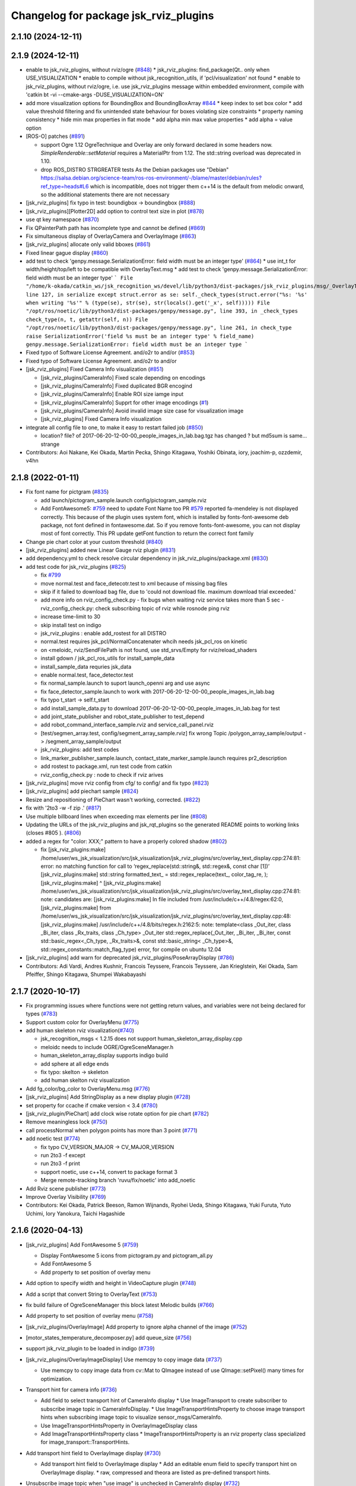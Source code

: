 ^^^^^^^^^^^^^^^^^^^^^^^^^^^^^^^^^^^^^^
Changelog for package jsk_rviz_plugins
^^^^^^^^^^^^^^^^^^^^^^^^^^^^^^^^^^^^^^

2.1.10 (2024-12-11)
-------------------

2.1.9 (2024-12-11)
------------------
* enable to jsk_rviz_plugins, without rviz/ogre (`#848 <https://github.com/jsk-ros-pkg/jsk_visualization/issues/848>`_)
  * jsk_rviz_plugins: find_package(Qt.. only when USE_VISUALIZATION
  * enable to compile without jsk_recognition_utils, if 'pcl/visualization' not found
  * enable to jsk_rviz_plugins, without rviz/ogre, i.e. use jsk_rviz_plugins message within embedded environment, compile with 'catkin bt -vi --cmake-args -DUSE_VISUALIZATION=ON'

* add more visualization options for BoundingBox and BoundingBoxArray `#844 <https://github.com/jsk-ros-pkg/jsk_visualization/issues/844>`_
  * keep index to set box color
  * add value threshold filtering and fix unintended state behaviour for boxes violating size constraints
  * property naming consistency
  * hide min max properties in flat mode
  * add alpha min max value properties
  * add alpha = value option

* [ROS-O] patches (`#891 <https://github.com/jsk-ros-pkg/jsk_visualization/issues/891>`_)

  * support Ogre 1.12
    OgreTechnique and Overlay are only forward declared in some headers now.
    `SimpleRenderable::setMaterial` requires a MaterialPtr from 1.12.
    The std::string overload was deprecated in 1.10.
  * drop ROS_DISTRO STRGREATER tests
    As the Debian packages use "Debian"
    https://salsa.debian.org/science-team/ros-ros-environment/-/blame/master/debian/rules?ref_type=heads#L6
    which is incompatible, does not trigger them
    c++14 is the default from melodic onward, so the additional statements
    there are not necessary

* [jsk_rviz_plugins] fix typo in test: boundigbox -> boundingbox (`#888 <https://github.com/jsk-ros-pkg/jsk_visualization/issues/888>`_)
* [jsk_rviz_plugins][Plotter2D] add option to control text size in plot (`#878 <https://github.com/jsk-ros-pkg/jsk_visualization/issues/878>`_)
* use qt key namespace (`#870 <https://github.com/jsk-ros-pkg/jsk_visualization/issues/870>`_)
* Fix QPainterPath path has incomplete type and cannot be defined (`#869 <https://github.com/jsk-ros-pkg/jsk_visualization/issues/869>`_)
* Fix simultaneous display of OverlayCamera and OverlayImage (`#863 <https://github.com/jsk-ros-pkg/jsk_visualization/issues/863>`_)
* [jsk_rviz_plugins] allocate only valid bboxes (`#861 <https://github.com/jsk-ros-pkg/jsk_visualization/issues/861>`_)
* Fixed linear gague display (`#860 <https://github.com/jsk-ros-pkg/jsk_visualization/issues/860>`_)

* add test to check 'genpy.message.SerializationError: field width must be an integer type' (`#864 <https://github.com/jsk-ros-pkg/jsk_visualization/issues/864>`_)
  * use int_t for width/height/top/left to be compatible with OverlayText.msg
  * add test to check 'genpy.message.SerializationError: field width must be an integer type'
  ```
  File "/home/k-okada/catkin_ws/jsk_recognition_ws/devel/lib/python3/dist-packages/jsk_rviz_plugins/msg/_OverlayText.py", line 127, in serialize
  except struct.error as se: self._check_types(struct.error("%s: '%s' when writing '%s'" % (type(se), str(se), str(locals().get('_x', self)))))
  File "/opt/ros/noetic/lib/python3/dist-packages/genpy/message.py", line 393, in _check_types
  check_type(n, t, getattr(self, n))
  File "/opt/ros/noetic/lib/python3/dist-packages/genpy/message.py", line 261, in check_type
  raise SerializationError('field %s must be an integer type' % field_name)
  genpy.message.SerializationError: field width must be an integer type
  ```

* Fixed typo of Software License Agreement. and/o2r to and/or (`#853 <https://github.com/jsk-ros-pkg/jsk_visualization/issues/853>`_)
* Fixed typo of Software License Agreement. and/o2r to and/or
* [jsk_rviz_plugins] Fixed Camera Info visualization (`#851 <https://github.com/jsk-ros-pkg/jsk_visualization/issues/851>`_)

  * [jsk_rviz_plugins/CameraInfo] Fixed scale depending on encodings
  * [jsk_rviz_plugins/CameraInfo] Fixed duplicated BGR encogind
  * [jsk_rviz_plugins/CameraInfo] Enable ROI size iamge input
  * [jsk_rviz_plugins/CameraInfo] Supprt for other image encodings (`#1 <https://github.com/jsk-ros-pkg/jsk_visualization/issues/1>`_)
  * [jsk_rviz_plugins/CameraInfo] Avoid invalid image size case for visualization image
  * [jsk_rviz_plugins] Fixed Camera Info visualization

* integrate all config file to one, to make it easy to restart failed job (`#850 <https://github.com/jsk-ros-pkg/jsk_visualization/issues/850>`_)

  * location? file? of 2017-06-20-12-00-00_people_images_in_lab.bag.tgz has changed ? but md5sum is same... strange

* Contributors: Aoi Nakane, Kei Okada, Martin Pecka, Shingo Kitagawa, Yoshiki Obinata, iory, joachim-p, ozzdemir, v4hn

2.1.8 (2022-01-11)
------------------
* Fix font name for pictgram (`#835 <https://github.com/jsk-ros-pkg/jsk_visualization/issues/835>`_)

  * add launch/pictogram_sample.launch config/pictogram_sample.rviz
  * Add FontAwesome5: `#759 <https://github.com/jsk-ros-pkg/jsk_visualization/issues/759>`_ need to update Font Name too
    PR `#579 <https://github.com/jsk-ros-pkg/jsk_visualization/issues/579>`_ reported fa-mendeley is not displayed correctly. This because of the plugin uses system font, which is installed by fonts-font-awesome deb package, not font defined in fontawesome.dat. So if you remove fonts-font-awesome, you can not display most of font correctly. This PR update getFont function to return the correct font family

* Change pie chart color at your custom threshold (`#840 <https://github.com/jsk-ros-pkg/jsk_visualization/issues/840>`_)
* [jsk_rviz_plugins] added new Linear Gauge rviz plugin (`#831 <https://github.com/jsk-ros-pkg/jsk_visualization/issues/831>`_)
* add dependency.yml to check resolve circular dependency in jsk_rviz_plugins/package.xml (`#830 <https://github.com/jsk-ros-pkg/jsk_visualization/issues/830>`_)

* add test code for jsk_rviz_plugins (`#825 <https://github.com/jsk-ros-pkg/jsk_visualization/issues/825>`_)

  * fix `#799 <https://github.com/jsk-ros-pkg/jsk_visualization/issues/799>`_
  * move normal.test and face_detecotr.test to xml because of missing bag files
  * skip if it failed to download bag file, due to 'could not download file. maximum download trial exceeded.'
  * add more info on rviz_config_check.py
    - fix bugs when waiting rviz service takes more than 5 sec
    - rviz_config_check.py: check subscribing topic of rviz while rosnode ping rviz
  * increase time-limit to 30
  * skip install test on indigo
  * jsk_rviz_plugins : enable add_rostest for all DISTRO
  * normal.test requires jsk_pcl/NormalConcatenater whcih needs jsk_pcl_ros on kinetic
  * on <meloidc, rviz/SendFilePath is not found, use std_srvs/Empty for rviz/reload_shaders
  * install gdown / jsk_pcl_ros_utils for install_sample_data
  * install_sample_data requries jsk_data
  * enable normal.test, face_detector.test
  * fix normal_sample.launch to suport launch_openni arg and use async
  * fix face_detector_sample.launch to work with 2017-06-20-12-00-00_people_images_in_lab.bag
  * fix typo t_start -> self.t_start
  * add install_sample_data.py to download 2017-06-20-12-00-00_people_images_in_lab.bag for test
  * add joint_state_publisher and robot_state_publisher to test_depend
  * add robot_command_interface_sample.rviz and service_call_panel.rviz
  * [test/segmen_array.test, config/segment_array_sample.rviz] fix wrong Topic /polygon_array_sample/output -> /segment_array_sample/output
  * jsk_rviz_plugins: add test codes
  * link_marker_publisher_sample.launch, contact_state_marker_sample.launch requires pr2_description
  * add rostest to package.xml, run test code from catkin
  * rviz_config_check.py : node to check if rviz arives

* [jsk_rviz_plugins] move rviz config from cfg/ to config/ and fix typo (`#823 <https://github.com/jsk-ros-pkg/jsk_visualization/issues/823>`_)
* [jsk_rviz_plugins] add piechart sample (`#824 <https://github.com/jsk-ros-pkg/jsk_visualization/issues/824>`_)
* Resize and repositioning of PieChart wasn't working, corrected. (`#822 <https://github.com/jsk-ros-pkg/jsk_visualization/issues/822>`_)
* fix with '2to3 -w -f zip .' (`#817 <https://github.com/jsk-ros-pkg/jsk_visualization/issues/817>`_)
* Use multiple billboard lines when exceeding max elements per line (`#808 <https://github.com/jsk-ros-pkg/jsk_visualization/issues/808>`_)
* Updating the URLs of the jsk_rviz_plugins and jsk_rqt_plugins so the generated README points to working links (closes #805 ). (`#806 <https://github.com/jsk-ros-pkg/jsk_visualization/issues/806>`_)
* added a regex for "color: XXX;" pattern to have a properly colored shadow (`#802 <https://github.com/jsk-ros-pkg/jsk_visualization/issues/802>`_)

  * fix
    [jsk_rviz_plugins:make] /home/user/ws_jsk_visualization/src/jsk_visualization/jsk_rviz_plugins/src/overlay_text_display.cpp:274:81: error: no matching function for call to ‘regex_replace(std::string&, std::regex&, const char [1])’
    [jsk_rviz_plugins:make]          std::string formatted_text\_ = std::regex_replace(text\_, color_tag_re, );
    [jsk_rviz_plugins:make]                                                                                  ^
    [jsk_rviz_plugins:make] /home/user/ws_jsk_visualization/src/jsk_visualization/jsk_rviz_plugins/src/overlay_text_display.cpp:274:81: note: candidates are:
    [jsk_rviz_plugins:make] In file included from /usr/include/c++/4.8/regex:62:0,
    [jsk_rviz_plugins:make]                  from /home/user/ws_jsk_visualization/src/jsk_visualization/jsk_rviz_plugins/src/overlay_text_display.cpp:48:
    [jsk_rviz_plugins:make] /usr/include/c++/4.8/bits/regex.h:2162:5: note: template<class _Out_iter, class _Bi_iter, class _Rx_traits, class _Ch_type> _Out_iter std::regex_replace(_Out_iter, _Bi_iter, _Bi_iter, const std::basic_regex<_Ch_type, _Rx_traits>&, const std::basic_string<
    _Ch_type>&, std::regex_constants::match_flag_type)
    error, for compile on ubuntu 12.04

* [jsk_rviz_plugins] add warn for deprecated jsk_rviz_plugins/PoseArrayDisplay (`#786 <https://github.com/jsk-ros-pkg/jsk_visualization/issues/786>`_)

* Contributors: Adi Vardi, Andres Kushnir, Francois Teyssere, Francois Teyssere, Jan Krieglstein, Kei Okada, Sam Pfeiffer, Shingo Kitagawa, Shumpei Wakabayashi

2.1.7 (2020-10-17)
------------------
* Fix programming issues where functions were not getting return values, and variables were not being declared for types (`#783 <https://github.com/jsk-ros-pkg/jsk_visualization/issues/783>`_)
* Support custom color for OverlayMenu (`#775 <https://github.com/jsk-ros-pkg/jsk_visualization/issues/775>`_)
* add human skeleton rviz visualization(`#740 <https://github.com/jsk-ros-pkg/jsk_visualization/issues/740>`_)

  * jsk_recognition_msgs < 1.2.15 does not support human_skeleton_array_display.cpp
  * meloidc needs to include OGRE/OgreSceneManager.h
  * human_skeleton_array_display supports indigo build
  * add sphere at all edge ends
  * fix typo: skelton -> skeleton
  * add human skelton rviz visualization

* Add fg_color/bg_color to OverlayMenu.msg (`#776 <https://github.com/jsk-ros-pkg/jsk_visualization/issues/776>`_)
* [jsk_rviz_plugins] Add StringDisplay as a new display plugin (`#728 <https://github.com/jsk-ros-pkg/jsk_visualization/issues/728>`_)
* set property for ccache if cmake version < 3.4 (`#780 <https://github.com/jsk-ros-pkg/jsk_visualization/issues/780>`_)
* [jsk_rviz_plugin/PieChart] add clock wise rotate option for pie chart (`#782 <https://github.com/jsk-ros-pkg/jsk_visualization/issues/782>`_)
* Remove meaningless lock (`#750 <https://github.com/jsk-ros-pkg/jsk_visualization/issues/750>`_)
* call processNormal when polygon points has more than 3 point (`#771 <https://github.com/jsk-ros-pkg/jsk_visualization/issues/771>`_)
* add noetic test (`#774 <https://github.com/jsk-ros-pkg/jsk_visualization/issues/774>`_)

  * fix typo CV_VERSION_MAJOR -> CV_MAJOR_VERSION
  * run 2to3 -f except
  * run 2to3 -f print
  * support noetic, use c++14, convert to package format 3
  * Merge remote-tracking branch 'ruvu/fix/noetic' into add_noetic

* Add Rviz scene publisher (`#773 <https://github.com/jsk-ros-pkg/jsk_visualization/issues/773>`_)
* Improve Overlay Visibility (`#769 <https://github.com/jsk-ros-pkg/jsk_visualization/issues/769>`_)
* Contributors: Kei Okada, Patrick Beeson, Ramon Wijnands, Ryohei Ueda, Shingo Kitagawa, Yuki Furuta, Yuto Uchimi, Iory Yanokura, Taichi Hagashide

2.1.6 (2020-04-13)
------------------
* [jsk_rviz_plugins] Add FontAwesome 5 (`#759 <https://github.com/jsk-ros-pkg/jsk_visualization/issues/759>`_)

  * Display FontAwesome 5 icons from pictogram.py and pictogram_all.py
  * Add FontAwesome 5
  * Add property to set position of overlay menu

* Add option to specify width and height in VideoCapture plugin (`#748 <https://github.com/jsk-ros-pkg/jsk_visualization/issues/748>`_)
* Add a script that convert String to OverlayText (`#753 <https://github.com/jsk-ros-pkg/jsk_visualization/issues/753>`_)
* fix build failure of OgreSceneManager this block latest Melodic builds (`#766 <https://github.com/jsk-ros-pkg/jsk_visualization/issues/766>`_)
* Add property to set position of overlay menu (`#758 <https://github.com/jsk-ros-pkg/jsk_visualization/issues/758>`_)
* [jsk_rviz_plugins/OverlayImage] Add property to ignore alpha channel of the image (`#752 <https://github.com/jsk-ros-pkg/jsk_visualization/issues/752>`_)
* [motor_states_temperature_decomposer.py] add queue_size (`#756 <https://github.com/jsk-ros-pkg/jsk_visualization/issues/756>`_)
* support jsk_rviz_plugin to be loaded in indigo (`#739 <https://github.com/jsk-ros-pkg/jsk_visualization/issues/739>`_)
* [jsk_rviz_plugins/OverlayImageDisplay] Use memcpy to copy image data (`#737 <https://github.com/jsk-ros-pkg/jsk_visualization/issues/737>`_)

  * Use memcpy to copy image data from cv::Mat to QImagee instead of use QImage::setPixel() many times for optimization.

* Transport hint for camera info (`#736 <https://github.com/jsk-ros-pkg/jsk_visualization/issues/736>`_)

  * Add field to select transport hint of CameraInfo display
    * Use ImageTransport to create subscriber to subscribe image topic in CameraInfoDisplay.
    * Use ImageTransportHintsProperty to choose image transport hints when subscribing image topic to visualize sensor_msgs/CameraInfo.
  * Use ImageTransportHintsProperty in OverlayImageDisplay class
  * Add ImageTransportHintsProperty class
    * ImageTransportHintsProperty is an rviz property class specialized for image_transport::TransportHints.

* Add transport hint field to OverlayImage display (`#730 <https://github.com/jsk-ros-pkg/jsk_visualization/issues/730>`_)

  * Add transport hint field to OverlayImage display
    * Add an editable enum field to specify transport hint on OverlayImage display.
    * raw, compressed and theora are listed as pre-defined transport  hints.

* Unsubscribe image topic when "use image" is unchecked in CameraInfo display (`#732 <https://github.com/jsk-ros-pkg/jsk_visualization/issues/732>`_)
* Fix format specifier (`#731 <https://github.com/jsk-ros-pkg/jsk_visualization/issues/731>`_)

  * Use %u instead of %lu to print Ogre::Texture::getWidth() and Ogre::Texture::getHeight() because they return uint32.

* Do not subscribe image topic when rviz startups in OverlayImage display (`#733 <https://github.com/jsk-ros-pkg/jsk_visualization/issues/733>`_)
  * Do not subscribe image topic when rviz startups in OverlayImage display
    * In order not to subscribe image topic when rviz startups with OverlayImage display disabled, always verify if the display is enabled before the display subscribes topic.
  * Unsubscribe image topic when "use image" is unchecked in CameraInfo display

* Support classification result visualization with approximate sync (`#725 <https://github.com/jsk-ros-pkg/jsk_visualization/issues/725>`_)

  * classification_result_visualizer: add option to use approximate synchronizer

* Contributors: Yuki Furuta, Iki Yo, Naoki Mizuno, Naoki Hiraoka, Ryohei Ueda, Shingo Kitagawa, Yuto Uchimi, Iory Yanokura

2.1.5 (2019-02-18)
------------------
* [jsk_rviz_plugins] Add "Align Bottom" option to OverlayText (`#723 <https://github.com/jsk-ros-pkg/jsk_visualization/issues/723>`_ )

  * Update config for easily understanding the effect of AlignBottom
  * Update overlay_sample.launch
  * Add rosparam to enable/disable reversing lines
  * Add "Align Bottom" option to overlay_text plugin

* Contributors: Yuto Uchimi

2.1.4 (2018-11-01)
------------------
* [jsk_rviz_plugins/target_visualize] Add visualizer\_ initilized flags (`#720 <https://github.com/jsk-ros-pkg/jsk_visualization/issues/720>`_)
* replace boost::shared_ptr by std::shared_ptr (`#710 <https://github.com/jsk-ros-pkg/jsk_visualization/issues/710>`_)
  * enable C++11
  * replace boost pointers by std pointers

* add error message to status (`#715 <https://github.com/jsk-ros-pkg/jsk_visualization/issues/715>`_)
* Fix install destination (`#717 <https://github.com/jsk-ros-pkg/jsk_visualization/issues/717>`_)
  * Update comment about installation
  * Add comment for install destination
  * Fix path to headers for installation
  * Install missing test/ as well
  * Use source permission when installing executables
  * Fix installation destination

* [jsk_rviz_plugins/camera_info_display] Check fx and fy are not equal to zero. (`#1 <https://github.com/jsk-ros-pkg/jsk_visualization/issues/1>`_)
* [jsk_rviz_plugins] Optimize camera info displaying (`#709 <https://github.com/jsk-ros-pkg/jsk_visualization/issues/709>`_)
  * Split and merge image matrix channels instead of slow pixel-by-pixel copying while renderind camera info.

* [jsk_rviz_plugins] add segment_array_display (`#666 <https://github.com/jsk-ros-pkg/jsk_visualization/issues/666>`_)
  * Add doc and sample of segment_array
  * add segment_array_display rviz plugin.

* [jsk_rviz_plugins] use QScreen::grabWindow() instead of QPixmap::grabWindow (`#700 <https://github.com/jsk-ros-pkg/jsk_visualization/issues/700>`_)
  * [jsk_rviz_plugins] use QScreen::grabWindow() instead of QPixmap::grabWindow

* add enable lighitng property in polygon_array_display (`#686 <https://github.com/jsk-ros-pkg/jsk_visualization/issues/686>`_)
* add jsk_rviz_plugins library to catkin_package LIBRARIES, use  instea… (`#696 <https://github.com/jsk-ros-pkg/jsk_visualization/issues/696>`_)
  * add jsk_rviz_plugins library to catkin_package LIBRARIES
* Add #include <boost/format.hpp> (`#695 <https://github.com/jsk-ros-pkg/jsk_visualization/issues/695>`_)

* jsk_rviz_plugins: warn on missing frame_id (`#698 <https://github.com/jsk-ros-pkg/jsk_visualization/issues/698>`_)
* Suppress warnings of jsk_rviz_plugins for non-existent targets (`#693 <https://github.com/jsk-ros-pkg/jsk_visualization/issues/693>`_)
  Support `catkin_make` also.
  Ref: https://github.com/jsk-ros-pkg/jsk_visualization/pull/692#issuecomment-390873758

* [jsk_rviz_plugins] fix std::isnan to make it compile under Ubuntu 16.04 / gcc 5 (`#687 <https://github.com/jsk-ros-pkg/jsk_visualization/issues/687>`_)
  * fix std::isnan to make it compile under Ubuntu 16.04 / gcc 5
  * revert whitespace changes (adding trailing whitespace again)

* add enable lighitng property in polygon_array_display
* jsk_rviz_plugins: class_result_vis: add more types to vislalize (`#684 <https://github.com/jsk-ros-pkg/jsk_visualization/issues/684>`_)
* jsk_rviz_plugins: add missing deps (`#683 <https://github.com/jsk-ros-pkg/jsk_visualization/issues/683>`_)
* Add <url> to package.xml to add link to README (`#681 <https://github.com/jsk-ros-pkg/jsk_visualization/issues/681>`_)
* Contributors: Aleksandr Rozhdestvenskii, Christian Rauch, Daniel Neumann, Yuki Furuta, Jan Carius, Kei Okada, Kentaro Wada, Laurenz, Masaki Murooka, Tamaki Nishino, Yuto Uchimi, Iori Yanokura

2.1.3 (2017-10-26)
------------------
* [jsk_rviz_plugins] Rviz default font is changed from Arial to LiberationSans (See: https://github.com/ros-visualization/rviz/pull/1141) (`#676 <https://github.com/jsk-ros-pkg/jsk_visualization/issues/676>`_)
* Add exclude regex in rosconsole_overlay (`#675 <https://github.com/jsk-ros-pkg/jsk_visualization/issues/675>`_)
* Contributors: Iori Kumagai, Kentaro Wada

2.1.2 (2017-07-07)
------------------
* [jsk_rviz_plugins][classification_result_visualizer] minor bugfix (`#669 <https://github.com/jsk-ros-pkg/jsk_visualization/issues/669>`_ )
* [jsk_rviz_plugins] add marker publisher for classification result (`#667 <https://github.com/jsk-ros-pkg/jsk_visualization/issues/667>`_)
  * [jsk_rviz_plugins] add visualizer for classification result

* Contributors: Yuki Furuta

2.1.1 (2017-02-15)
------------------
* remove depends to wxwidgets https://github.com/ros/rosdistro/pull/13886#issuecomment-279832181
* Contributors: Kei Okada

2.1.0 (2017-02-13)
------------------
* migration to kinetic, which uses qt5 wehre as indig/jade uses qt4 (`#662 <https://github.com/jsk-ros-pkg/jsk_visualization/issues/662>`_ )
* Feature to transform markers in rviz (`#661 <https://github.com/jsk-ros-pkg/jsk_visualization/issues/661>`_ )
  * Not to build transformable_marker_operator in jsk_rviz_plugins
  * Move TransformableMarkerOperatorAction to jsk_interactive_marker
  * Add feature to transform marker to rviz plugin
  * Add server_name for TransformableMarkerOperatorAction
* Contributors: Kentaro Wada, Hiroto Mizohana

2.0.1 (2016-12-15)
------------------

2.0.0 (2016-12-14)
------------------
* Stop using deprecated jsk_topic_tools/log_utils.h
  see
  - https://github.com/jsk-ros-pkg/jsk_common/pull/1462
  - https://github.com/jsk-ros-pkg/jsk_common/issues/1461
* [jsk_rviz_plugins/src/empty_service_call_interface.cpp] remove unused variables.
* Contributors: Kentaro Wada, MasakiMurooka

1.0.34 (2016-09-29)
-------------------
* Fix for Ogre >= 1.9, which build fail on Jade on 14.10/15.04
* [jsk_rviz_plugins] add offset to footstep_display.h
* [jsk_rviz_plugin] Add rviz button interface for yes/no service request
* Contributors: Kei Okada, Kentaro Wada, Yohei Kakiuchi

1.0.33 (2016-09-13)
-------------------
* [doc/jsk_rviz_plugins/plugins/pie_chart.md, plotter_2d.md] add doc to how to change caption of overray text (Fix https://github.com/jsk-ros-pkg/jsk_visualization/issues/634)
* [jsk_rviz_plugins/CMakeLists.txt] Install samples dir that was missing for jsk_rviz_plugins (https://github.com/jsk-ros-pkg/jsk_visualization/issues/632)
* [jsk_rviz_plugins/samples/overlay_sample.py] Add queue_size arg for deprecated warning in overlay_sample.py (https://github.com/jsk-ros-pkg/jsk_visualization/issues/631)
* [jsk_rviz_plugins/src/overlay_text_display.cpp] Show available fonts using enum property (https://github.com/jsk-ros-pkg/jsk_visualization/issues/630)
* [jsk_rviz_plugins/src/overlay_picker_tool.cpp] handleDisplayClick was not going past first group  as after processing a group with no overlay item, it was still  returning true by default. It needed to return false to continue the
  seach (https://github.com/jsk-ros-pkg/jsk_visualization/issues/627)
* New rviz plugin to visualize jsk_recognition_msgs::BoundingBox (https://github.com/jsk-ros-pkg/jsk_visualization/issues/616)

  * [jsk_rviz_plugins/src/bounding_box_array_display.cpp] Show valid boxes even if invalid box is included

* Contributors: Jit Ray Chowdhury, Kei Okada, Kentaro Wada

1.0.32 (2016-07-20)
-------------------
* Show colorized ros logging on rviz overlay text
* Fix style of code of rosconsole_overlay_text.py
* Convert RGB to BGR precisely in video capturing
* Support multi legs in footstep_display
* Use small sized icons for faster adding display properties
  Fix https://github.com/jsk-ros-pkg/jsk_visualization/issues/603
* Cleanup jsk_rviz_plugins package.xml
* Fix moc generation errors with boost >= 1.57 (for OS X currently)
  Please refer to https://github.com/ros-visualization/rviz/pull/826
* Keep aspect ratio with only specified width for OverlayImage
* Contributors: Kentaro Wada, Eisoku Kuroiwa

1.0.31 (2016-05-19)
-------------------
* Stop passing -z flag to ld with Clang
* Contributors: Kentaro Wada

1.0.30 (2016-03-25)
-------------------
* use jsk_rviz_plugins::StringStamped instead of roseus::StringStamped, to remove roseus depends
* add rviz_DEFAULT_PLUGIN_LIBRARIES:  see https://github.com/ros-visualization/rviz/pull/979
* Contributors: Kei Okada

1.0.29 (2016-03-20)
-------------------
* remove dynamic_reconfigure.parameter_generator, which only used for rosbuild
* [jsk_rviz_plugins] Do not show unnecessary properties of CameraInfo
* [jsk_rviz_plugins] Delete property in OverlayDiagnosticDisplay
* [jsk_rviz_plugins/OverlayDiagnostics] Add new style
* [jsk_rviz_plugins/OverlayPicker] Align to grid in pressing shift key
* Contributors: Kei Okada, Ryohei Ueda

1.0.28 (2016-02-03)
-------------------
* [jsk_rviz_plugins] Fix OverlayPicker for plugins gdouped by DisplayGroup.
* [jsk_rviz_plugins] Add keep aspect ratio option to OverlayImageDisplay.
  And ass overlay image sample to overlay_sample.launch
* [jsk_rviz_plugins] Add new tool OverlayPicker to move overlay plugin
  by mouse dragging
* [jsk_rviz_plugins] Add script to visualize static OverlayText
* [jsk_rviz_plugins] Support multiple Float32 in float32_to_overlay_text.py
* [jsk_rviz_plugins] Utility script to draw float32 as overlay text
  Added:
  - jsk_rviz_plugins/scripts/float32_to_overlay_text.py
* [jsk_rviz_plugins] Add utility python class to publish OverlayText
  Modified:
  - jsk_rviz_plugins/CMakeLists.txt
  Added:
  - jsk_rviz_plugins/cfg/OverlayTextInterface.cfg
  - jsk_rviz_plugins/python/jsk_rviz_plugins/__init_\_.py
  - jsk_rviz_plugins/python/jsk_rviz_plugins/overlay_text_interface.py
  - jsk_rviz_plugins/setup.py
* [jsk_rviz_plugins] Add regular expression interface to specify
  target node in rosconsole_overlay_text.py
  Modified:
  - jsk_rviz_plugins/scripts/rosconsole_overlay_text.py
* [jsk_rviz_plugins] Fix allocateShapes API of TorusArrayDisplay
  Modified:
  - jsk_rviz_plugins/src/torus_array_display.cpp
  - jsk_rviz_plugins/src/torus_array_display.h
* [jsk_rviz_plugins] Add script to visualize /rosout on rviz
  Added:
  - jsk_rviz_plugins/scripts/rosconsole_overlay_text.py
* Merge remote-tracking branch 'refs/remotes/garaemon/clear-torus-arrow' into many-prs
* [jsk_rviz_plugins] Support css to change text color and so on in OverlayText display.
* [jsk_rviz_plugins] A script to take screenshot of rviz when a topic is
  published: relay_screenshot.py
  It depends on ScreenshotListener tool of jsk_rviz_plugins.
  For example, `rosrun jsk_rviz_plugins relay_screenshot.py ~input:=/region_growing_multi_plane_segmentation/output/polygons`
* [jsk_rviz_plugins] Clear arrow of torus when it is disabled
  Modified:
  jsk_rviz_plugins/src/torus_array_display.cpp
* [jsk_rviz_plugins] Disable `show coords` in default in BoundingBoxDisplay
  Modified:
  jsk_rviz_plugins/src/bounding_box_array_display.cpp
* [jsk_rviz_plugins] Do not visualize failure=true toruses.
  It requires https://github.com/jsk-ros-pkg/jsk_recognition/pull/1379
* Contributors: Ryohei Ueda

1.0.27 (2015-12-08)
-------------------
* [jsk_rviz_plugins/BoundingBoxArray] Fix coords orientation.
  closes `#528 <https://github.com/jsk-ros-pkg/jsk_visualization/issues/528>`_
* Use ccache to make it faster to generate object file
* [jsk_rviz_plugins] Empty function implementation for undefined methods
* [jsk_rviz_plugins] Use set_target_properties to set linker flags only
  for libjsk_rviz_plugins.so
* Use gcc -z defs to check undefined symbols in shared objects
* Contributors: Kentaro Wada, Ryohei Ueda

1.0.26 (2015-12-03)
-------------------
* [jsk_rviz_plugins] Install icons
* [jsk_rviz_plugins] add landing_time_detector to display early landing/taking-off
* [jsk_rviz_plugins/motor_states_temparature_decomposer] Decrease cpu load
  by queue_size=1.
  Fix for joints which does not have limit attribute.
* [jsk_rviz_plugins] Add ~parent_link parameter for contact_state_publisher
* [jsk_rviz_plugins] Add dynamic_reconfigure API to ContactStateMarker
* [jsk_rviz_plugins] Check size of likelihood and labels of PolygonArray
* [jsk_rviz_plugins/contact_state_marker.py] Support origin attribute of
  visual tag
* [jsk_rviz_plugins] update ambient sound visual paramter
* [jsk_rviz_plugins] contact_state_marker.py to visualize hrpsys_ros_bridge/ContactStatesStamped
* [jsk_rviz_plugins] Add script to publish marker of a robot link with
  specified color
* Contributors: Eisoku Kuroiwa, Kentaro Wada, Ryohei Ueda, Yuto Inagaki

1.0.25 (2015-10-10)
-------------------
* [jsk_rviz_plugins] Fix font size of PeoplePositionMeasurementArray
* [jsk_rviz_plugins] Add script for diagnostics sample
* [jsk_rviz_plugins] Compile PeoplePositionMeasurementArrayDisplay
* [jsk_rviz_plugins/VideoCapture] Check file permission to write correctly
* [jsk_rviz_plugins] Use readthedocs to document
* [jsk_rviz_plugins] Add index page for sphinx + readthedocs
* [jsk_rviz_plugins] Use jsk_recognition_utils instead of jsk_pcl_ros to
  speed up compilation
* Contributors: Kentaro Wada, Ryohei Ueda

1.0.24 (2015-09-08)
-------------------
* [jsk_rviz_plugins/PolygonArrayDisplay] Fix compilation error because of
  the latest jsk_recongition_utils changes
* [jsk_rqt_plugins/TwistStamped] Fix duplicated delete
* [jsk_rviz_plugins] Allow width/height 0 image (fix segfault)
* [jsk_rviz_plugins/PolygonArray] Coloring by labels and likelihood fields
  of jsk_recognition_msgs/PolygonArray
* [jsk_rviz_plugins/TwistStamped] Decide circle thickness according to
  radius of circle
* [jsk_rviz_plugins/BoundingBoxArray] Normalize value color gradation
* [jsk_rviz_plugins/BoundingBoxArray] Update coloring method to support
  coloring by values and labels.
* [jsk_rviz_plugins] Remove footstep texts from rviz when reset the plugin
* [jsk_rqt_plugins] Add sample launch for PolygonArray
* [jsk_rviz_plugins/PolygonArray] Use enum property to choose coloring method
* [jsk_rviz_plugins/TfTrajectory] Use status property to show error rather than
  ROS_ERROR
* [jsk_rviz_plugins/RobotCommandInterface] Use smaller icon size
* [jsk_rviz_plugins] Use ~robot_command_buttons parameter to configure RobotCommandInterfaceAction
* [jsk_rviz_plugins/TFTrajectory] Initialize line width
* [jsk_rviz_plugins/TFTrajectory] Add movie link to README
* [jsk_rviz_plugins] A rviz plugin to visualize tf trajectory as path
* [jsk_rviz_plugins][OverlayImage] Automatically setup size with negative val
* Contributors: Kentaro Wada, Ryohei Ueda

1.0.23 (2015-07-15)
-------------------
* [jsk_rviz_plugins/PoseArray] Clear pose array if checkbox is unchecked
* fix coords bug
* Contributors: Ryohei Ueda, Yu Ohara

1.0.22 (2015-06-24)
-------------------
* [jsk_rviz_plugins/OverlayImage] Support alpha channel if image_encoding
  is BGRA8 or RGBA8
* Contributors: Ryohei Ueda

1.0.21 (2015-06-11)
-------------------
* [jsk_rviz_plugins/PolygonArrayDisplay] Cleanup codes to be within 80 columns
* [jsk_rviz_plugins/BoundingBoxArray] Immediately apply change of attributes
* [jsk_rviz_plugins/BoundingBoxArray] Refactor codes by splitting processMessages into several functions
* [jsk_rviz_plugins/BoundingBoxArray] Use symmetrical radius for coordinates arrow
* [jsk_rviz_plugins/BoundingBoxArray] Fix coding style around if/else/for
* [jsk_rviz_plugins/BoundingBoxArray] Check if the size of box is nan
* [jsk_rviz_plugins/BoundingBoxArray] Fix indent to be within 80 columns
* Contributors: Ryohei Ueda

1.0.20 (2015-05-04)
-------------------
* [jsk_rviz_plugins] add rotate speed to pictogram
* [jsk_rviz_plugins] add String PopupMode for Pictogram
* [jsk_rviz_plugins] Make arrow nodes invisible as default in PolygonArrayDisplay not to show normal if no needed
* [jsk_rviz_plugins] Check size of BoundingBox
* Contributors: Ryohei Ueda, Yuto Inagaki

1.0.19 (2015-04-09)
-------------------
* [jsk_rviz_plugins] Fix initialization order in Plotter2DDisplay in order  to avoid call std::vector::resize with uninitialized length
* [jsk_rviz_plugins] Obsolate SparseOccupancyGridArray, it's replaced by SimpleOccupancyGridArray
* [jsk_rviz_plugins] Use jsk_pcl_ros/geo_util to reconstruct 3d
  information in SimpleOccupancyGridArrayDisplay
* [jsk_rviz_plugins] Add image of SimpleOccupancyGridArray
* [jsk_rviz_plugins] Support auto coloring in SimpleOccupancyGridArray
* [jsk_rviz_plugins] Support 4th parameter of plane coefficients in SimpleOccupancyGridArrayDisplay
* [jsk_rviz_plugins] Add SimpleOccupancyGridArrayDisplay
* [jsk_rviz_plugins] add tmp pose array display
* [jsk_rviz_plugins] Change plotter color from 30%
* add_mesh_model_in_transformable_marker
* [jsk_rviz_plugins] Do not update min/max value when re-enabling Plotter2D
* [jsk_rviz_plugins] Change color of plotter from 50 percent of max value
* [jsk_rviz_plugins] add showing coords option for bounding box array display
* [jsk_rviz_plugins] Add utility script to visualize difference between to tf frame on rviz
* [jsk_rviz_plugins] Check direction vector is non-nan in PolygonArrayDisplay
* [jsk_pcl_ros] Fix license: WillowGarage -> JSK Lab
* [jsk_pcl_ros] Fix install path and install headers
* [jsk_rviz_plugins] Do not show disabled properties of OverlayText, Plotter2D and PieChart
* [jsk_pcl_ros] Make overlay sample more faster
* [jsk_rviz_plugins] Change color from 60 percent of maximum value in PieChartDisplay and Plotter2DDisplay
* [jsk_rviz_plugins] Draw PieChart at the first time
* Remove rosbuild files
* [jsk_rviz_plugins] Update PieChartDisplay only if value changed
* [jsk_rviz_plugins] Do not change texture size and position in processMessage
* [jsk_rviz_plugins] Optimize PieChartDisplay, draw image in update() method instead of processMessage
* Contributors: Ryohei Ueda, Yu Ohara, Yuto Inagaki

1.0.18 (2015-01-30)
-------------------
* add depends to cv_bridge instaed of opencv2

1.0.17 (2015-01-29)
-------------------
* [jsk_rviz_plugins] Add TwistStampedDisplay
* [jsk_rviz_plugins] Use jsk_recognition_msgs
* update README file for mainly panels
* [jsk_rviz_plugins] Add document of PolygonArray display
* add publishing pointcloud information as overlay text
* add record action panel
* remove unused QLineEdit variable
* add normal option for torus display
* [jsk_rviz_plugins] Refactor PolygonArrayDisplay class
* [jsk_rviz_plugins] Add "Show Normal" to PolygonArrayDisplay
* add object fit operator panel
* Make torus more smooth and add beatiful parameter
* add torus array display
* Contributors: Ryohei Ueda, JSK Lab member, Yuto Inagaki

1.0.16 (2015-01-04)
-------------------
* [jsk_rviz_plugins] Fix namespace of TabletViewController
* [jsk_rviz_plugins] Fix namespace jsk_rviz_plugin -> jsk_rviz_plugins
* [jsk_rviz_plugins] Utility script to draw the number of samples during
  capturing data
* [jsk_rviz_plugins] Remove invalid codes of ScreenshotListenerTool
* [jsk_rviz_plugins] VideoCaptureDisplay Display to capture rviz as movie
* [jsk_rviz_plugins] ScreenshotListenerTool: A simple tool to listen to
  a service and save screenshot to specified file
* [jsk_rviz_plugins] Avoid Segmentation Fault when size 0 texture is
  specified

1.0.15 (2014-12-13)
-------------------
* Add new plugin and message to display array of pictograms
* Remove pictogram when the display is disabled
* Fix policy to move head using rviz: Do not consider movement of mouse,
  just use the position of the mouse. Because we cannot ignore
  network latency
* Fix several parameters suitable for surface
* Add panel for tablet demonstration
* Add view_controller_msgs
* Compute difference to mouse position
* Add TabletViewController to control robot from tablet using rviz
* Check texture is available or not when initializing CameraInfo
* Paster image on the bottom of the camera parameter pyramid
* Contributors: Ryohei Ueda

1.0.14 (2014-12-09)
-------------------
* Add more action to pictogram
* Add documentation about pictogram
* Do not rewrite texture if no need
* Add sample to visualize all the pictograms
* Add FontAwesome fonts and several improvements about font drawing:
  1) decide size of font according to font metrics
  2) do not re-write pictogram texture if no need
* Support deletion of pictogram
* Add color field to Pictogram.msg
* Add sample script for pictogram
* Add display to visualize pictogram
* fixed parameter namespace mismatch.
* set the components to align left
* added button for start_impedance_for_drill
* added service to check marker existence. added copy to marker operation.
* fix quatation signiture for function name in robot_command_interface.cpp
* refact and delete some unneeded includes
* add empty_service_call_interface
* add robot_command_interface
* Change the size of menu according to the change of title and fix
  position of the popup window if the window is larger than the rviz
* Use name for decomposed topic of motor_states_temperature_decomposer.py
* Change color of text according to the foreground color of PieChart
* Show value as string on Plotter2DDisplay
* Decompose joint_state's effort value and read the max value from robot_description
* Fix motor_state_decomposer.py
* Take title into account to decide the size of OverlayMenu
* compacting the panel with using tab
* move msg to jsk_rviz_plugins
* add depend on jsk_interactive_marker
* add transformable marker operator panel
* Coloring footstep by jsk_footstep_msgs::Footstep::footstep_group
* Show text on footstep to display left or right
* Separate 'OvertakeProperties' into 'Overtake Color Properties' and
  'Overtake Position Properties'
* Script to decompose MotorStates/temperature into std_msgs/Float32
* Contributors: Ryohei Ueda, Masaki Murooka, Yuto Inagaki

1.0.13 (2014-10-10)
-------------------
* Add "overtake properties" property to OverlayTextDisplay
* Call queueRender after opening/closing properties in Open/CloseAllTool
* Contributors: Ryohei Ueda

1.0.12 (2014-09-23)
-------------------

1.0.11 (2014-09-22)
-------------------
* Do not ues deprecated PLUGINLIB_DECLARE_CLASS
* Draw polygon as 'face' on PolygonArrayDisplay
* Use jsk_topic_tools::colorCategory20 to colorize automatically
* Add tool plugin to close/open all the displays on rviz
* Contributors: Ryohei Ueda

1.0.10 (2014-09-13)
-------------------
* Fix color of people visualizer by initializing color to sky blue
* Fix texture color of camera info by filling color value of texture image
* Fix caching of overlay textures of OverlayMenuDisplay to support
  changing menus
* add relay camera info node
* Add new plugin to visualize sensor_msgs/CameraInfo
* Ignore first message means CLOSE in OverlayMenuDisplay
* Contributors: Ryohei Ueda, Yusuke Furuta

1.0.9 (2014-09-07)
------------------

1.0.8 (2014-09-04)
------------------
* add enum menu to TargetVisualizer and PeoplePositionMeasurementDisplay
  to select the style of the visualizer
* do not depends on people_msgs on groovy
* add SimpeCircleFacingVisualizer class
* separate a code to draw visualizer into facing_visualizer.cpp
* add rviz plugin for face_detector
* cleanup package.xml of jsk_rviz_plugins
* Contributors: Ryohei Ueda

1.0.7 (2014-08-06)
------------------
* show "stalled" if no diagnostic message received in OverlayDiagnosticDisplay
* add utility class for Overlay: OverlayObject and ScopedPixelBuffer in overlay_utils.cpp
* spcify max/min values for the properties of Plotter2D
* fix color error when changing the size of the window of Plotter2D
* add offset to compute the absolute position of the grid
* Remove non-used color property in OverlayDiagnosticsDisplay
* Remove OverlayDiagnostic correctly (not remaining overlay texture).
* under line of the caption should be longer than the length of the
  caption in TargetVisualizer
* align the position of the text of TargetVisualizer to left
* add CancelAction and PublishTopic plugin to hydro of jsk_rviz_plugin
* add visualizer to visualize pose stamped with target mark
* Contributors: Ryohei Ueda

1.0.6 (2014-07-14)
------------------
* add new plugin to visualize diagnostic status on ovrelay layer
* hide movable text of DiagnosticDisplay at first
* support font size field in DiagnosticDisplay
* diagnostics namespace and frame_id fields of DiagnosticsDisplay is now
  selectable according to the current ROS topics
* support axis color to colorize SparseOccupancyGridMap
* use rviz::PointCloud to render jsk_pcl_ros::SparseOccupancyGridArray to optimize
* hotfix to fix the position of overlay text
* does not update scale if the dimension is same to the previous data in OccupancyGridDisplay
* implement rviz plugin to visualize jsk_pcl_ros::SparseOccupancyGridArray
* add QuietInteractiveMarker
* Contributors: Ryohei Ueda

1.0.5 (2014-06-29)
------------------
* add overlay camera display
* close overlay menu firmly
* add new rviz plugin: OverlayImage
  visualize sensor_msgs::Image as HUD on rviz 3D rendering window
* add new plugin: OverlayMenu
* Contributors: Ryohei Ueda

1.0.4 (2014-05-31)
------------------
* jsk_rviz_plugins: use depend tag add mk/rosbuild to build_depend
* update the initial parameter of FootstepDisplay
* add line width property to BoundingBoxArrayDisplay
* add new plugin: BoundingBoxArray for jsk_pcl_ros/BoundingBoxArray
* Contributors: Ryohei Ueda, Kei Okada

1.0.3 (2014-05-22)
------------------
* add normals param and change skip_rate to set Percentage

1.0.2 (2014-05-21)
------------------
* Fixes a moc generation error with boost >= 1.48
* add color which will be deviced by curvature

1.0.1 (2014-05-20)
------------------
* add README and images, modify some fails
* Contributors: Yuto Inagaki

1.0.0 (2014-05-17)
------------------
* show border as default. add auto coloring option to show
  clusters efficiently.
* decrease the number of the error messages from NormalDispaly
* Contributors: Ryohei Ueda

0.0.3 (2014-05-15)
------------------
* supress erro message of NormalDisplay
* depends to hark_msgs is no longer needed
* Contributors: Ryohei Ueda, Kei Okada

0.0.2 (2014-05-15)
------------------
* overlay sample for groovy
* make NormalDisplay work on catkin.
  add normal_visual.cpp to jsk_rviz_plugins.so
* fix for using ambient_sound
* rename the name of plugin from PolygonArrayDisplay to PolygonArray
* add rviz_plugins icons
* change the color of the pie chart according to the absolute value
* smaller size for the font and add new line to the text of diagnostics display
* add a bool property to toggle auto scale for Plotter2DDisplay
* Merge remote-tracking branch 'refs/remotes/origin/master' into add-auto-color-changing-feature-to-plotters
  Conflicts:
  jsk_rviz_plugins/src/plotter_2d_display.cpp
  jsk_rviz_plugins/src/plotter_2d_display.h
* add auto color change boolean property and max color to change
  the color according to the value
* add sample for overlay rviz plugins
* support DELETE action to disable OvelrayText
* use qt to draw OverlayText
* does not call setSceneBlending twice
* add caption to 2d plotter
* add margin to plotter
* does not create QPainter without argument to supress the warning message of "painter not activate"
* initialize `orbit_theta_` and check overflow of the value
* add `update_interval_` to control the time to update the chart
* do not delete movable text in when the widget is disabled, delete it in deconstructor
* does not plot a chart if rviz is invoked with the plotter plugin disabled
* add DiagnosticsDisplay
* call hide in the destructor of overlay widgets
* add text to show caption and value.
  in order to toggle caption, added new check box.
  as caption, use the widget name.
* implement piechart on rviz using overlay technique
* add showborder property to 2d rviz plotter
* add plotter2d plugin
* use non-static and uniq string for overlay object
* implement OverlayText display plugin
* compile overlay text display
* add OverlayText.msg
* delete unneeded wrench files
* delete unneeded effort related files
* Merge pull request `#23 <https://github.com/jsk-ros-pkg/jsk_visualization/issues/23>`_ from aginika/add-normal-diplay
  Add normal diplay
* add color channel and style property
* update to display in rviz
* update norml_display
* add normal_displays and normal_visuals
* delete point_display.cpp and point_visual.cpp
* Add the line to make the code in hydro
* ignore lib directory under jsk_rviz_plugins
* add gitignore for jsk_rviz_plugins
* do not create .so file under src directory
* depends on rviz using <depend> tag, because rviz failed to detect plugins from jsk_rviz_plugins without depend tag
* remove duplicated include line from polygon_array_display.h
  this duplication and quates in #include line happens compilation error about
  moc file of qt4
* `#7 <https://github.com/jsk-ros-pkg/jsk_visualization/issues/7>`_: add wxwidgets dependency to jsk_rviz_plugins
* add dummy jsk-rviz-plugins.test
* use rosdep name for rviz and actionlib_msgs
* rendering backside face
* enabling alpha blending for PolygonArray
* fixing catkin cmake and dependency
* adding plugin to visualize PolygonArray
* add depends to jsk_footstep_msgs
* clear cache when toggle the check box of Footstep
* adding rviz plugin to visualize footstep
* paint point black if color is not available
* add select_point_cloud_publish_action for publish select points (no color)
* select action using combobox
* change msg type to actionlib_msgs
* add panel to cancel action
* add jsk_rviz_plugin::PublishTopic and remove Effort, wrenchStamped, PointStamped
* add rviz panel to send empty msg
* comment out SOURCE_FILES waiting for Issue `#246 <https://github.com/jsk-ros-pkg/jsk_visualization/issues/246>`_
* use EXTRA_CMAKE_FLAGS to check to use ROSBUILD
* add dependencies to jsk_hark_msgs
* fix: validateFloats should be class method
* fix strequal ROS_DISTRO env
* use ROS_Distributions instead of ROS_DISTRO for electric
* add ambient_sound for groovy
* write libjsk_rviz_plugins under {PROJECT_SOURCE_DIR}/lib for and add export rviz to packages.xml, for groovy/catkin compile
* add debug message
* remove LIBRARY_OUTPUT_PATH and use catkin_package
* fix version
* fix to install plugin_descriptoin.xml and libjsk_rviz_plugins.so
* add comments
* fix for electric
* change msg:hark_msgs/HarkPower -> jsk_hark_msgs/HarkPower
* support groovy/cmake compile
* fix typo jsk_rviz_plugin -> jsk_rviz_plugins
* add test
* add package.xml
* add grad property
* added display ambient sound power
* add robot_description property
* add effort/max_effort property
* fix set sample color value for any scale value
* support enable button for each joint `#3597460 <https://github.com/jsk-ros-pkg/jsk_visualization/issues/3597460>`_
* remove color property
* fix when max_effort is zero, `#3595106 <https://github.com/jsk-ros-pkg/jsk_visualization/issues/3595106>`_
* support scale for effort_plugin, `#3595106 <https://github.com/jsk-ros-pkg/jsk_visualization/issues/3595106>`_
* update jsk_rviz_plugins
* add jsk_rviz_plugins
* Contributors: Shohei Fujii, Youhei Kakiuchi, Kei Okada, Yuto Inagaki, Satoshi Iwaishi, Ryohei Ueda, Yusuke Furuta

